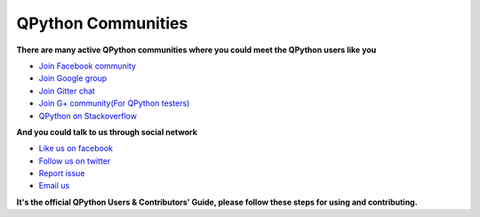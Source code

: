 QPython Communities
================

**There are many active QPython communities where you could meet the QPython users like you**

* `Join Facebook community <https://www.facebook.com/groups/qpython>`_
* `Join Google group <https://groups.google.com/forum/#!forum/qpython>`_
* `Join Gitter chat <https://gitter.com/qpython-android/qpython>`_
* `Join G+ community(For QPython testers) <https://plus.google.com/communities/111759148772865961493>`_
* `QPython on Stackoverflow <http://stackoverflow.com/questions/tagged/qpython>`_

**And you could talk to us through social network**

* `Like us on facebook <https://www.facebook.com/QPython>`_
* `Follow us on twitter <https://twitter.com/qpython>`_

* `Report issue <https://github.com/qpython-android/qpython/issues>`_
* `Email us <mailto:support@qpython.org>`_


**It's the official QPython Users & Contributors' Guide, please follow these steps for using and contributing.**
